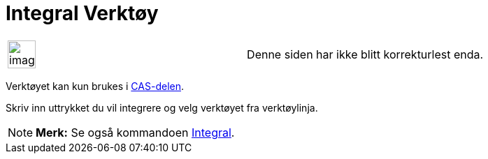 = Integral Verktøy
:page-en: tools/Integral
ifdef::env-github[:imagesdir: /nb/modules/ROOT/assets/images]

[width="100%",cols="50%,50%",]
|===
a|
image:Ambox_content.png[image,width=40,height=40]

|Denne siden har ikke blitt korrekturlest enda.
|===

Verktøyet kan kun brukes i xref:/CAS_delen.adoc[CAS-delen].

Skriv inn uttrykket du vil integrere og velg verktøyet fra verktøylinja.

[NOTE]
====

*Merk:* Se også kommandoen xref:/commands/Integral.adoc[Integral].

====
